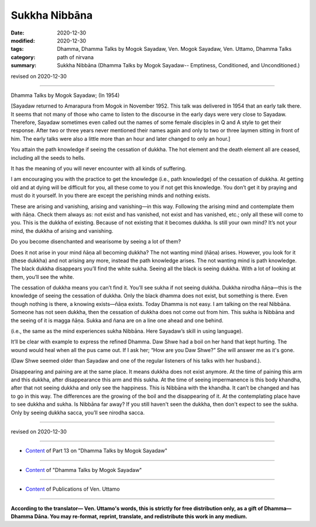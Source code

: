 =============================================
Sukkha Nibbāna
=============================================

:date: 2020-12-30
:modified: 2020-12-30
:tags: Dhamma, Dhamma Talks by Mogok Sayadaw, Ven. Mogok Sayadaw, Ven. Uttamo, Dhamma Talks
:category: path of nirvana
:summary: Sukkha Nibbāna (Dhamma Talks by Mogok Sayadaw-- Emptiness, Conditioned, and Unconditioned.)

revised on 2020-12-30

------

Dhamma Talks by Mogok Sayadaw; (In 1954)

[Sayadaw returned to Amarapura from Mogok in November 1952. This talk was delivered in 1954 that an early talk there. It seems that not many of those who came to listen to the discourse in the early days were very close to Sayadaw. Therefore, Sayadaw sometimes even called out the names of some female disciples in Q and A style to get their response. After two or three years never mentioned their names again and only to two or three laymen sitting in front of him. The early talks were also a little more than an hour and later changed to only an hour.]

You attain the path knowledge if seeing the cessation of dukkha. The hot element and the death element all are ceased, including all the seeds to hells. 

It has the meaning of you will never encounter with all kinds of suffering. 

I am encouraging you with the practice to get the knowledge (i.e., path knowledge) of the cessation of dukkha. At getting old and at dying will be difficult for you, all these come to you if not get this knowledge. You don’t get it by praying and must do it yourself. In you there are except the perishing minds and nothing exists.

These are arising and vanishing, arising and vanishing—in this way. Following the arising mind and contemplate them with ñāṇa. Check them always as: not exist and has vanished, not exist and has vanished, etc.; only all these will come to you. This is the dukkha of existing. Because of not existing that it becomes dukkha. Is still your own mind? It’s not your mind, the dukkha of arising and vanishing. 

Do you become disenchanted and wearisome by seeing a lot of them? 

Does it not arise in your mind ñāṇa all becoming dukkha? The not wanting mind (ñāṇa) arises. However, you look for it (these dukkha) and not arising any more, instead the path knowledge arises. The not wanting mind is path knowledge. The black dukkha disappears you’ll find the white sukha. Seeing all the black is seeing dukkha. With a lot of looking at them, you’ll see the white.

The cessation of dukkha means you can’t find it. You’ll see sukha if not seeing dukkha. Dukkha nirodha ñāṇa—this is the knowledge of seeing the cessation of dukkha. Only the black dhamma does not exist, but something is there. Even though nothing is there, a knowing exists—ñāṇa exists. Today Dhamma is not easy. I am talking on the real Nibbāna. Someone has not seen dukkha, then the cessation of dukkha does not come out from him. This sukha is Nibbāna and the seeing of it is magga ñāṇa. Sukka and ñana are on a line one ahead and one behind. 

(i.e., the same as the mind experiences sukha Nibbāna. Here Sayadaw’s skill in using language).

It’ll be clear with example to express the refined Dhamma. Daw Shwe had a boil on her hand that kept hurting. The wound would heal when all the pus came out. If I ask her; “How are you Daw Shwe?” She will answer me as it's gone. 

(Daw Shwe seemed older than Sayadaw and one of the regular listeners of his talks with her husband.).

Disappearing and paining are at the same place. It means dukkha does not exist anymore. At the time of paining this arm and this dukkha, after disappearance this arm and this sukha. At the time of seeing impermanence is this body khandha, after that not seeing dukkha and only see the happiness. This is Nibbāna with the khandha. It can’t be changed and has to go in this way. The differences are the growing of the boil and the disappearing of it. At the contemplating place have to see dukkha and sukha. Is Nibbāna far away? If you still haven't seen the dukkha, then don't expect to see the sukha. Only by seeing dukkha sacca, you’ll see nirodha sacca.

------

revised on 2020-12-30

------

- `Content <{filename}pt13-content-of-part13%zh.rst>`__ of Part 13 on "Dhamma Talks by Mogok Sayadaw"

------

- `Content <{filename}content-of-dhamma-talks-by-mogok-sayadaw%zh.rst>`__ of "Dhamma Talks by Mogok Sayadaw"

------

- `Content <{filename}../publication-of-ven-uttamo%zh.rst>`__ of Publications of Ven. Uttamo

------

**According to the translator— Ven. Uttamo's words, this is strictly for free distribution only, as a gift of Dhamma—Dhamma Dāna. You may re-format, reprint, translate, and redistribute this work in any medium.**

..
  2020-12-30 create rst; post on 12-30
